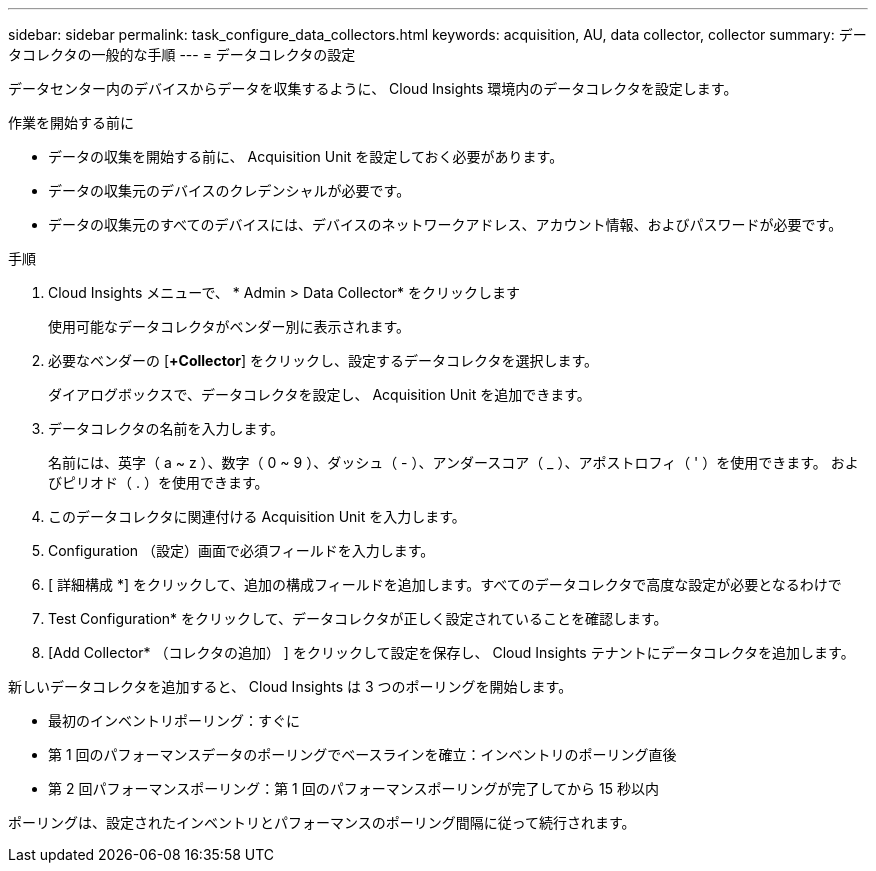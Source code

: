 ---
sidebar: sidebar 
permalink: task_configure_data_collectors.html 
keywords: acquisition, AU, data collector, collector 
summary: データコレクタの一般的な手順 
---
= データコレクタの設定


[role="lead"]
データセンター内のデバイスからデータを収集するように、 Cloud Insights 環境内のデータコレクタを設定します。

.作業を開始する前に
* データの収集を開始する前に、 Acquisition Unit を設定しておく必要があります。
* データの収集元のデバイスのクレデンシャルが必要です。
* データの収集元のすべてのデバイスには、デバイスのネットワークアドレス、アカウント情報、およびパスワードが必要です。


.手順
. Cloud Insights メニューで、 * Admin > Data Collector* をクリックします
+
使用可能なデータコレクタがベンダー別に表示されます。

. 必要なベンダーの [*+Collector*] をクリックし、設定するデータコレクタを選択します。
+
ダイアログボックスで、データコレクタを設定し、 Acquisition Unit を追加できます。

. データコレクタの名前を入力します。
+
名前には、英字（ a ~ z ）、数字（ 0 ~ 9 ）、ダッシュ（ - ）、アンダースコア（ _ ）、アポストロフィ（ ' ）を使用できます。 およびピリオド（ . ）を使用できます。

. このデータコレクタに関連付ける Acquisition Unit を入力します。
. Configuration （設定）画面で必須フィールドを入力します。
. [ 詳細構成 *] をクリックして、追加の構成フィールドを追加します。すべてのデータコレクタで高度な設定が必要となるわけで
. Test Configuration* をクリックして、データコレクタが正しく設定されていることを確認します。
. [Add Collector* （コレクタの追加） ] をクリックして設定を保存し、 Cloud Insights テナントにデータコレクタを追加します。


新しいデータコレクタを追加すると、 Cloud Insights は 3 つのポーリングを開始します。

* 最初のインベントリポーリング：すぐに
* 第 1 回のパフォーマンスデータのポーリングでベースラインを確立：インベントリのポーリング直後
* 第 2 回パフォーマンスポーリング：第 1 回のパフォーマンスポーリングが完了してから 15 秒以内


ポーリングは、設定されたインベントリとパフォーマンスのポーリング間隔に従って続行されます。
